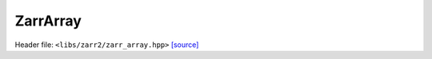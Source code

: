 ZarrArray
=========

Header file: ``<libs/zarr2/zarr_array.hpp>``
`[source] <https://github.com/yoctoyotta1024/CLEO/blob/main/libs/zarr2/zarr_array.hpp>`_

.. doxygenfunction:: write_zarray_json
   :project: zarr2

.. doxygenfunction:: vec_to_string
   :project: zarr2

.. doxygenfunction:: make_part_zarrmetadata
   :project: zarr2

.. doxygenclass:: ZarrArray
   :project: zarr2
   :private-members:
   :protected-members:
   :members:
   :undoc-members:
